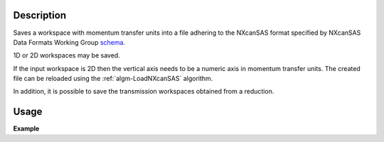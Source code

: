.. algorithm::

.. summary::

.. relatedalgorithms::

.. properties::

Description
-----------

Saves a workspace with momentum transfer units into a file adhering to the NXcanSAS format specified by NXcanSAS Data
Formats Working Group `schema <http://cansas-org.github.io/NXcanSAS/classes/contributed_definitions/NXcanSAS.html>`__.

1D or 2D workspaces may be saved.

If the input workspace is 2D then the vertical axis needs to be a numeric axis in momentum transfer units. The created
file can be reloaded using the :ref:`algm-LoadNXcanSAS` algorithm.

In addition, it is possible to save the transmission workspaces obtained from a reduction.


Usage
-----

**Example**

.. testcode:: SaveNXcanSAS

    import os

    # Create a example workspace with units of momentum transfer
    ws = CreateSampleWorkspace("Histogram",NumBanks=1,BankPixelWidth=1)
    ws = ConvertUnits(ws,Target="MomentumTransfer")
    LoadInstrument(ws,False,InstrumentName="SANS2D")

    # Save the file
    file_name = "test_file_for_nxcansas"
    SaveNXcanSAS(ws,file_name)

    # Load the file back
    ws_loaded = LoadNXcanSAS(file_name)

    #remove the file we created
    alg = ws_loaded.getHistory().lastAlgorithm()
    filePath = alg.getPropertyValue("Filename")
    os.remove(filePath)

.. categories::

.. sourcelink::
